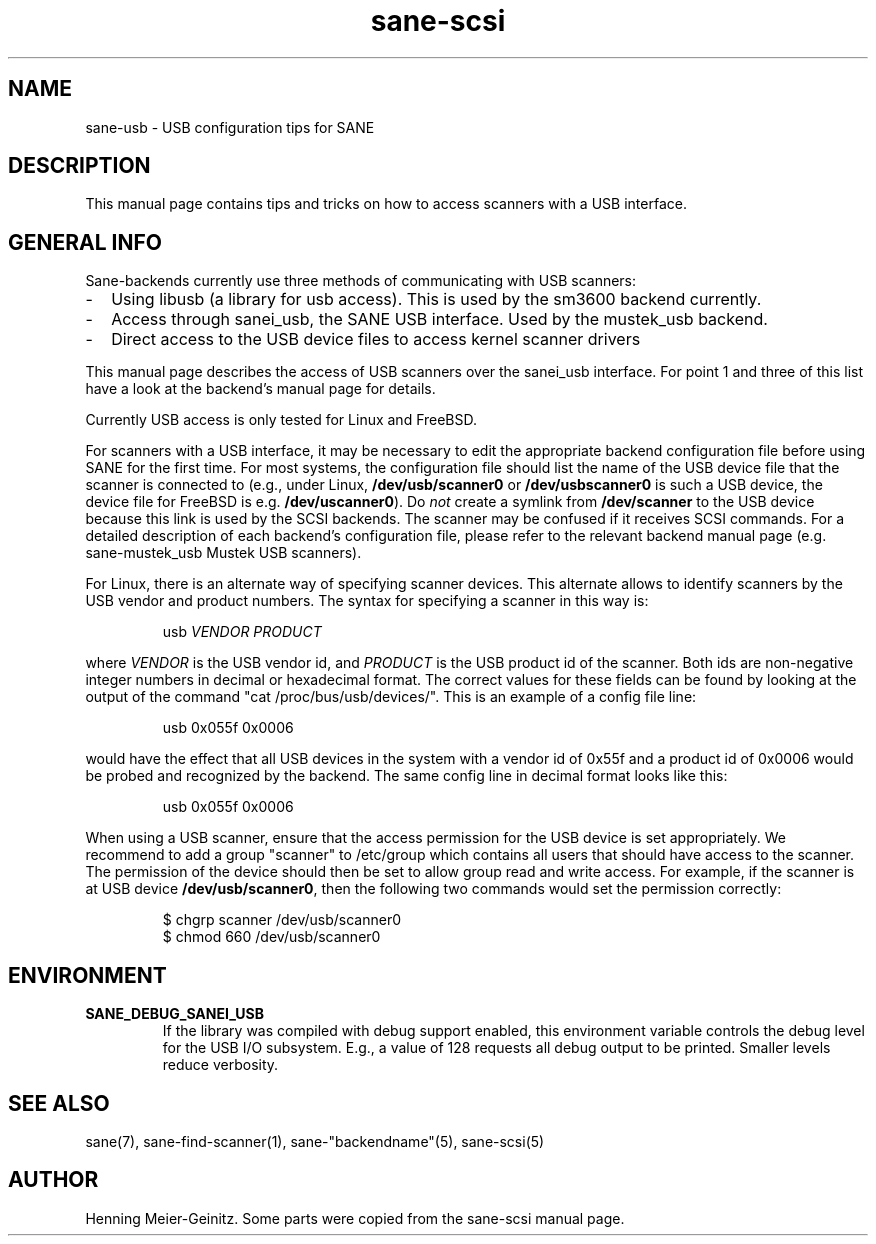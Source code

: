 .TH sane-scsi 5 "16 Aug 2001"
.IX sane-usb
.SH NAME
sane-usb - USB configuration tips for SANE
.SH DESCRIPTION
This manual page contains tips and tricks on how to access scanners
with a USB interface.
.SH GENERAL INFO
Sane-backends currently use three methods of communicating with USB scanners: 
.TP 2
- 
Using libusb (a library for usb access). This is used by the sm3600 backend
currently.
.TP
- 
Access through sanei_usb, the SANE USB interface. Used by the mustek_usb
backend.
.TP
- 
Direct access to the USB device files to access kernel scanner drivers
.PP
This manual page describes the access of USB scanners over the sanei_usb
interface. For point 1 and three of this list have a look at the backend's
manual page for details.
.PP
Currently USB access is only tested for Linux and FreeBSD.
.PP
For scanners with a USB interface, it may be necessary to edit the
appropriate backend configuration file before using SANE for the first time.
For most systems, the configuration file should list the name of the USB
device file that the scanner is connected to (e.g., under Linux,
.B /dev/usb/scanner0
or
.B /dev/usbscanner0
is such a USB device, the device file for FreeBSD is e.g.
.BR /dev/uscanner0 ).
Do
.I not
create a symlink from
.B /dev/scanner
to the USB device because this link is used by the SCSI backends. The scanner
may be confused if it receives SCSI commands.  For a detailed description of
each backend's configuration file, please refer to the relevant backend manual
page (e.g. sane-mustek_usb Mustek USB scanners).
.PP
For Linux, there is an alternate way of specifying scanner devices.  This
alternate allows to identify scanners by the USB vendor and product numbers.
The syntax for specifying a scanner in this way is:
.PP
.RS
usb
.I VENDOR PRODUCT
.RE
.PP
where
.I VENDOR
is the USB vendor id, and
.I PRODUCT
is the USB product id of the scanner. Both ids are non-negative integer
numbers in decimal or hexadecimal format. The correct values for these fields
can be found by looking at the output of the command "cat
/proc/bus/usb/devices/".  This is an example of a config file line:
.PP
.RS
usb 0x055f 0x0006
.RE
.PP
would have the effect that all USB devices in the system with a vendor id of
0x55f and a product id of 0x0006 would be probed and recognized by the
backend. The same config line in decimal format looks like this:
.PP
.RS
usb 0x055f 0x0006
.RE
.PP
When using a USB scanner, ensure that the access permission for the
USB device is set appropriately.  We recommend to add a group
"scanner" to /etc/group which contains all users that should have
access to the scanner.  The permission of the device should then be
set to allow group read and write access.  For example, if the scanner
is at USB device
.BR /dev/usb/scanner0 ,
then the following two commands would set the permission correctly:
.PP
.RS
$ chgrp scanner /dev/usb/scanner0
.br
$ chmod 660 /dev/usb/scanner0
.SH ENVIRONMENT
.TP
.B SANE_DEBUG_SANEI_USB
If the library was compiled with debug support enabled, this
environment variable controls the debug level for the USB I/O
subsystem.  E.g., a value of 128 requests all debug output to be
printed.  Smaller levels reduce verbosity.
.SH "SEE ALSO"
sane(7), sane\-find\-scanner(1), sane\-"backendname"(5), sane-scsi(5)
.SH AUTHOR
Henning Meier-Geinitz. Some parts were copied from the sane-scsi manual page.
